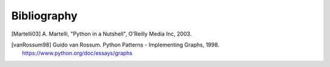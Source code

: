 ..  -*- coding: utf-8 -*-

Bibliography
============

.. [Martelli03]  A. Martelli, "Python in a Nutshell", O'Reilly Media
   Inc, 2003.

.. [vanRossum98] Guido van Rossum. Python Patterns - Implementing Graphs, 1998.
   https://www.python.org/doc/essays/graphs
